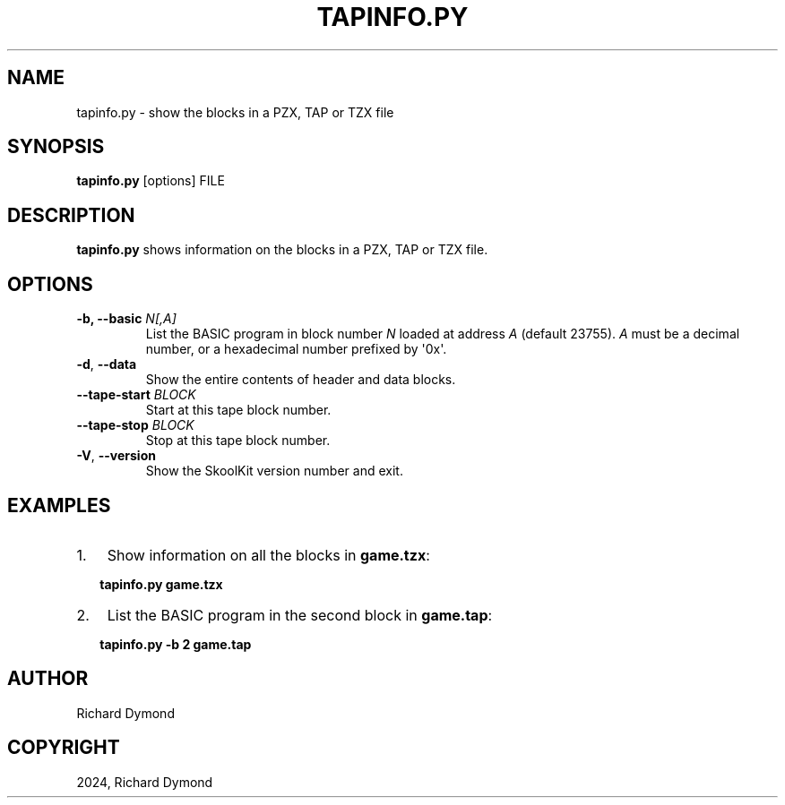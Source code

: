 .\" Man page generated from reStructuredText.
.
.
.nr rst2man-indent-level 0
.
.de1 rstReportMargin
\\$1 \\n[an-margin]
level \\n[rst2man-indent-level]
level margin: \\n[rst2man-indent\\n[rst2man-indent-level]]
-
\\n[rst2man-indent0]
\\n[rst2man-indent1]
\\n[rst2man-indent2]
..
.de1 INDENT
.\" .rstReportMargin pre:
. RS \\$1
. nr rst2man-indent\\n[rst2man-indent-level] \\n[an-margin]
. nr rst2man-indent-level +1
.\" .rstReportMargin post:
..
.de UNINDENT
. RE
.\" indent \\n[an-margin]
.\" old: \\n[rst2man-indent\\n[rst2man-indent-level]]
.nr rst2man-indent-level -1
.\" new: \\n[rst2man-indent\\n[rst2man-indent-level]]
.in \\n[rst2man-indent\\n[rst2man-indent-level]]u
..
.TH "TAPINFO.PY" "1" "Aug 10, 2024" "9.3" "SkoolKit"
.SH NAME
tapinfo.py \- show the blocks in a PZX, TAP or TZX file
.SH SYNOPSIS
.sp
\fBtapinfo.py\fP [options] FILE
.SH DESCRIPTION
.sp
\fBtapinfo.py\fP shows information on the blocks in a PZX, TAP or TZX file.
.SH OPTIONS
.INDENT 0.0
.TP
.B \-b, \-\-basic \fIN[,A]\fP
List the BASIC program in block number \fIN\fP loaded at address \fIA\fP (default
23755). \fIA\fP must be a decimal number, or a hexadecimal number prefixed by
\(aq0x\(aq.
.UNINDENT
.INDENT 0.0
.TP
.B  \-d\fP,\fB  \-\-data
Show the entire contents of header and data blocks.
.UNINDENT
.INDENT 0.0
.TP
.B \-\-tape\-start \fIBLOCK\fP
Start at this tape block number.
.TP
.B \-\-tape\-stop \fIBLOCK\fP
Stop at this tape block number.
.UNINDENT
.INDENT 0.0
.TP
.B  \-V\fP,\fB  \-\-version
Show the SkoolKit version number and exit.
.UNINDENT
.SH EXAMPLES
.INDENT 0.0
.IP 1. 3
Show information on all the blocks in \fBgame.tzx\fP:
.UNINDENT
.nf

.in +2
\fBtapinfo.py game.tzx\fP
.in -2
.fi
.sp
.INDENT 0.0
.IP 2. 3
List the BASIC program in the second block in \fBgame.tap\fP:
.UNINDENT
.nf

.in +2
\fBtapinfo.py \-b 2 game.tap\fP
.in -2
.fi
.sp
.SH AUTHOR
Richard Dymond
.SH COPYRIGHT
2024, Richard Dymond
.\" Generated by docutils manpage writer.
.
